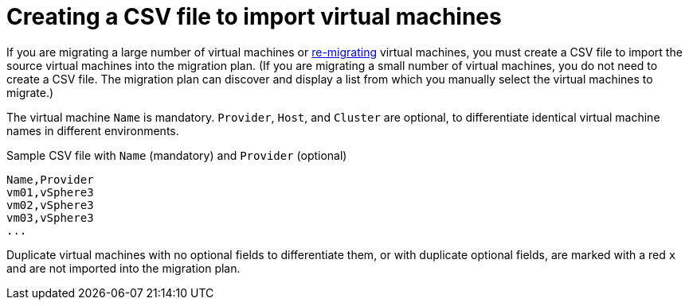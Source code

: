 [id="Creating_a_csv_file_to_import_virtual_machines"]
= Creating a CSV file to import virtual machines

If you are migrating a large number of virtual machines or xref:Remigrating_virtual_machines[re-migrating] virtual machines, you must create a CSV file to import the source virtual machines into the migration plan. (If you are migrating a small number of virtual machines, you do not need to create a CSV file. The migration plan can discover and display a list from which you manually select the virtual machines to migrate.)

The virtual machine `Name` is mandatory. `Provider`, `Host`, and `Cluster` are optional, to differentiate identical virtual machine names in different environments.

.Sample CSV file with `Name` (mandatory) and `Provider` (optional)

[options="nowrap" subs="+quotes,verbatim"]
----
Name,Provider
vm01,vSphere3
vm02,vSphere3
vm03,vSphere3
...
----

Duplicate virtual machines with no optional fields to differentiate them, or with duplicate optional fields, are marked with a red `x` and are not imported into the migration plan.
